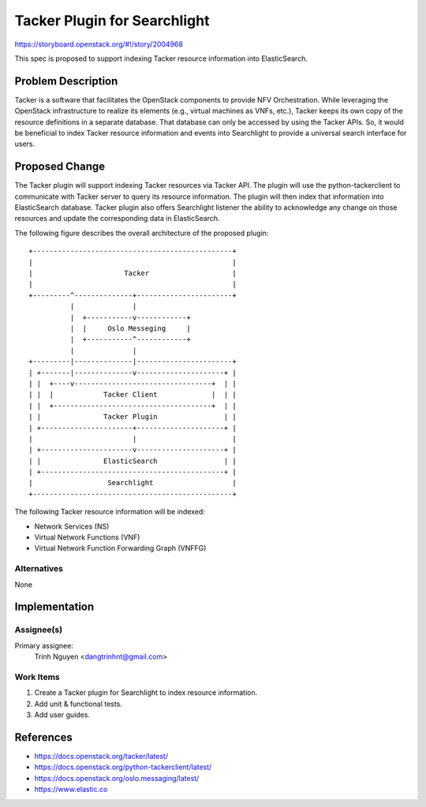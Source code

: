 ..
 This work is licensed under a Creative Commons Attribution 3.0 Unported
 License.

 http://creativecommons.org/licenses/by/3.0/legalcode

=============================
Tacker Plugin for Searchlight
=============================

https://storyboard.openstack.org/#!/story/2004968

This spec is proposed to support indexing Tacker resource information into
ElasticSearch.

Problem Description
===================

Tacker is a software that facilitates the OpenStack components to provide NFV
Orchestration. While leveraging the OpenStack infrastructure to realize its
elements (e.g., virtual machines as VNFs, etc.), Tacker keeps its own copy of
the resource definitions in a separate database. That database can only be
accessed by using the Tacker APIs. So, it would be beneficial to index Tacker
resource information and events into Searchlight to provide a universal search
interface for users.


Proposed Change
===============

The Tacker plugin will support indexing Tacker resources via Tacker API. The
plugin will use the python-tackerclient to communicate with Tacker server to
query its resource information. The plugin will then index that information
into ElasticSearch database. Tacker plugin also offers Searchlight listener
the ability to acknowledge any change on those resources and update the
corresponding data in ElasticSearch.

The following figure describes the overall architecture of the proposed
plugin:

::

 +------------------------------------------------+
 |                                                |
 |                      Tacker                    |
 |                                                |
 +---------^--------------+-----------------------+
           |              |
           |  +-----------v------------+
           |  |     Oslo Messeging     |
           |  +-----------^------------+
           |              |
 +---------|--------------|-----------------------+
 | +-------|--------------v---------------------+ |
 | |  +----v---------------------------------+  | |
 | |  |            Tacker Client             |  | |
 | |  +--------------------------------------+  | |
 | |               Tacker Plugin                | |
 | +----------------------+---------------------+ |
 |                        |                       |
 | +----------------------v---------------------+ |
 | |               ElasticSearch                | |
 | +--------------------------------------------+ |
 |                  Searchlight                   |
 +------------------------------------------------+


The following Tacker resource information will be indexed:

* Network Services (NS)

* Virtual Network Functions (VNF)

* Virtual Network Function Forwarding Graph (VNFFG)


Alternatives
------------

None

Implementation
==============

Assignee(s)
-----------

Primary assignee:
  Trinh Nguyen <dangtrinhnt@gmail.com>

Work Items
----------

1. Create a Tacker plugin for Searchlight to index resource information.
2. Add unit & functional tests.
3. Add user guides.


References
==========

* https://docs.openstack.org/tacker/latest/

* https://docs.openstack.org/python-tackerclient/latest/

* https://docs.openstack.org/oslo.messaging/latest/

* https://www.elastic.co
